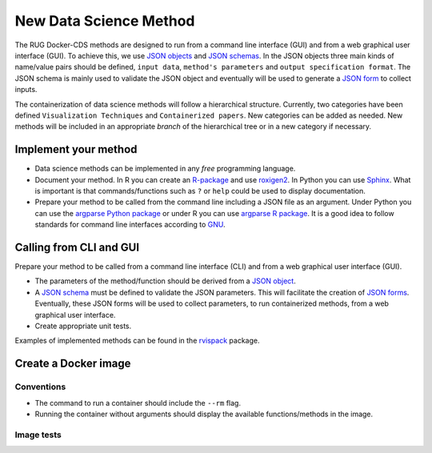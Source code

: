 New Data Science Method
=======================

The RUG Docker-CDS methods are designed to run from a command line
interface (GUI) and from a web graphical user interface (GUI). To
achieve this, we use `JSON objects
<https://www.json.org/json-en.html>`_ and `JSON schemas
<https://json-schema.org/understanding-json-schema/>`_. In the JSON
objects three main kinds of name/value pairs should be defined,
``input data``, ``method's parameters`` and ``output specification
format``. The JSON schema is mainly used to validate the JSON object
and eventually will be used to generate a `JSON form
<https://jsonform.github.io/jsonform/playground/index.html>`_ to
collect inputs.

The containerization of data science methods will follow a
hierarchical structure. Currently, two categories have been defined
``Visualization Techniques`` and ``Containerized papers``. New
categories can be added as needed. New methods will be included in an
appropriate `branch` of the hierarchical tree or in a new category if
necessary.

Implement your method
+++++++++++++++++++++

* Data science methods can be implemented in any `free`
  programming language.
* Document your method. In R you can create an `R-package
  <https://r-pkgs.org/>`_ and use `roxigen2
  <https://cran.r-project.org/web/packages/roxygen2/vignettes/roxygen2.html>`_. In
  Python you can use `Sphinx
  <https://www.sphinx-doc.org/en/master/>`_. What is important is that
  commands/functions such as ``?`` or ``help`` could be used to
  display documentation.
* Prepare your method to be called from the command line including a
  JSON file as an argument. Under Python you can use the `argparse
  Python package <https://docs.python.org/3/library/argparse.html>`_
  or under R you can use `argparse R package
  <https://cran.r-project.org/package=argparse>`_. It is a good idea
  to follow standards for command line interfaces according to `GNU
  <https://www.gnu.org/prep/standards/standards.html#Command_002dLine-Interfaces>`_.

Calling from CLI and GUI
++++++++++++++++++++++++

Prepare your method to be called from a command line interface (CLI)
and from a web graphical user interface (GUI).

* The parameters of the method/function should be derived from a `JSON object
  <https://www.json.org/json-en.html>`_.
* A `JSON schema
  <https://json-schema.org/understanding-json-schema/>`_ must be
  defined to validate the JSON parameters. This will facilitate the
  creation of `JSON forms
  <https://jsonform.github.io/jsonform/playground/index.html>`_. Eventually,
  these JSON forms will be used to collect parameters, to run
  containerized methods, from a web graphical user interface.
* Create appropriate unit tests.

Examples of implemented methods can be found in the `rvispack
<https://github.com/rijksuniversiteit-groningen/rvispack>`_ package.
      

Create a Docker image
+++++++++++++++++++++

Conventions
-----------

* The command to run a container should include the ``--rm`` flag.
* Running the container without arguments should display the available
  functions/methods in the image.

Image tests
-----------
